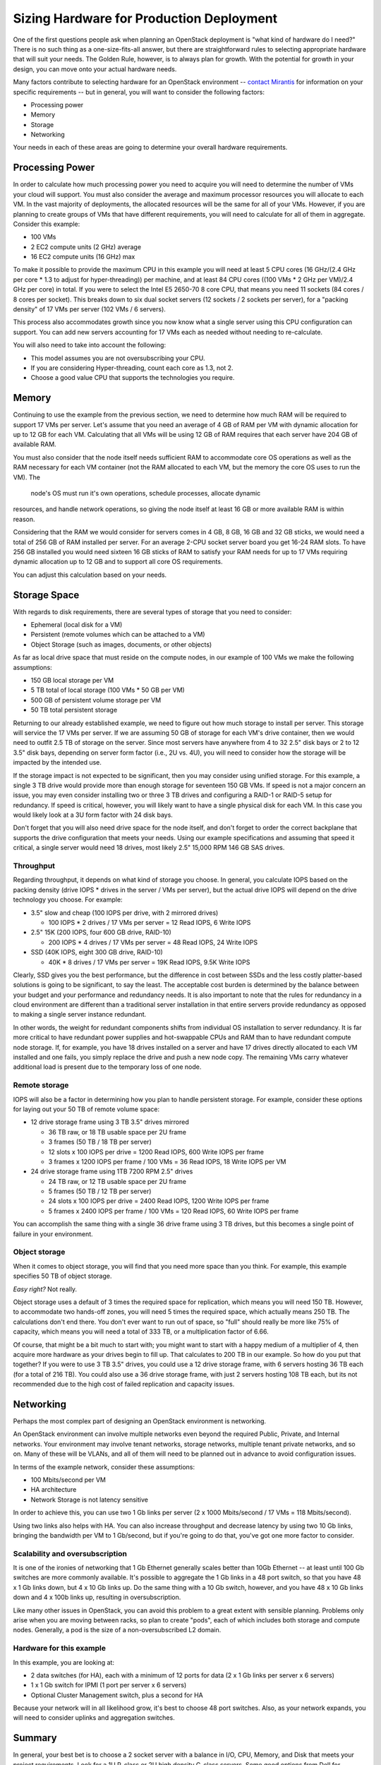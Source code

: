 .. raw:: pdf

   PageBreak

.. index:: Sizing Hardware, Hardware Sizing

.. _Sizing_Hardware:

Sizing Hardware for Production Deployment
=========================================

.. contents :local:

One of the first questions people ask when planning an OpenStack deployment is 
"what kind of hardware do I need?" There is no such thing as a one-size-fits-all 
answer, but there are straightforward rules to selecting appropriate hardware 
that will suit your needs. The Golden Rule, however, is to always plan
for growth. With the potential for growth in your design, you can move onto
your actual hardware needs.

Many factors contribute to selecting hardware for an OpenStack environment -- 
`contact Mirantis <http://www.mirantis.com/contact/>`_ for information on your 
specific requirements -- but in general, you will want to consider the following 
factors:

* Processing power
* Memory
* Storage
* Networking

Your needs in each of these areas are going to determine your overall hardware 
requirements.

Processing Power
----------------

In order to calculate how much processing power you need to acquire you will 
need to determine the number of VMs your cloud will support. You must also 
consider the average and maximum processor resources you will allocate to each 
VM. In the vast majority of deployments, the allocated resources will be the 
same for all of your VMs. However, if you are planning to create groups of VMs 
that have different requirements, you will need to calculate for all of them in 
aggregate. Consider this example:

* 100 VMs
* 2 EC2 compute units (2 GHz) average
* 16 EC2 compute units (16 GHz) max

To make it possible to provide the maximum CPU in this example you will need at 
least 5 CPU cores (16 GHz/(2.4 GHz per core * 1.3 to adjust for hyper-threading)) 
per machine, and at least 84 CPU cores ((100 VMs * 2 GHz per VM)/2.4 GHz per 
core) in total. If you were to select the Intel E5 2650-70 8 core CPU, that 
means you need 11 sockets (84 cores / 8 cores per socket). This breaks down to 
six dual socket servers (12 sockets / 2 sockets per server), for a "packing 
density" of 17 VMs per server (102 VMs / 6 servers). 

This process also accommodates growth since you now know what a single server 
using this CPU configuration can support. You can add new servers accounting 
for 17 VMs each as needed without needing to re-calculate.

You will also need to take into account the following:

* This model assumes you are not oversubscribing your CPU.
* If you are considering Hyper-threading, count each core as 1.3, not 2.
* Choose a good value CPU that supports the technologies you require.

Memory
------

Continuing to use the example from the previous section, we need to determine 
how much RAM will be required to support 17 VMs per server. Let's assume that 
you need an average of 4 GB of RAM per VM with dynamic allocation for up to 
12 GB for each VM. Calculating that all VMs will be using 12 GB of RAM requires 
that each server have 204 GB of available RAM. 

You must also consider that the node itself needs sufficient RAM to accommodate 
core OS operations as well as the RAM necessary for each VM container (not the
RAM allocated  to each VM, but the memory the core OS uses to run the VM). The
 node's OS must run it's own operations, schedule processes, allocate dynamic 
resources, and handle network operations, so giving the node itself at least 
16 GB or more available RAM is within reason.

Considering that the RAM we would consider for servers comes in 4 GB, 8 GB, 16 GB 
and 32 GB sticks, we would need a total of 256 GB of RAM installed per server. 
For an average 2-CPU socket server board you get 16-24 RAM slots. To have 
256 GB installed you would need sixteen 16 GB sticks of RAM to satisfy your RAM 
needs for up to 17 VMs requiring dynamic allocation up to 12 GB and to support 
all core OS requirements. 

You can adjust this calculation based on your needs.

Storage Space
-------------

With regards to disk requirements, there are several types of storage that
you need to consider:

* Ephemeral (local disk for a VM)
* Persistent (remote volumes which can be attached to a VM)
* Object Storage (such as images, documents, or other objects)

As far as local drive space that must reside on the compute nodes, in our 
example of 100 VMs we make the following assumptions:

* 150 GB local storage per VM
* 5 TB total of local storage (100 VMs * 50 GB per VM)
* 500 GB of persistent volume storage per VM
* 50 TB total persistent storage

Returning to our already established example, we need to figure out how much 
storage to install per server. This storage will service the 17 VMs per server. 
If we are assuming 50 GB of storage for each VM's drive container, then we
would need to outfit 2.5 TB of storage on the server. Since most servers have 
anywhere from 4 to 32 2.5" disk bays or 2 to 12 3.5" disk bays, depending on 
server form factor (i.e., 2U vs. 4U), you will need to consider how the storage 
will be impacted by the intended use.

If the storage impact is not expected to be significant, then you may consider 
using unified storage. For this example, a single 3 TB drive would provide 
more than enough storage for seventeen 150 GB VMs. If speed is not a major 
concern an issue, you may even consider installing two or three 3 TB drives and 
configuring a RAID-1 or RAID-5 setup for redundancy. If speed is critical, 
however, you will likely want to have a single physical disk for each VM. In 
this case you would likely look at a 3U form factor with 24 disk bays.

Don't forget that you will also need drive space for the node itself, and don't 
forget to order the correct backplane that supports the drive configuration 
that meets your needs. Using our example specifications and assuming that speed 
it critical, a single server would need 18 drives, most likely 2.5" 15,000 RPM 
146 GB SAS drives. 

Throughput
++++++++++

Regarding throughput, it depends on what kind of storage you choose.
In general, you calculate IOPS based on the packing density (drive IOPS * drives 
in the server / VMs per server), but the actual drive IOPS will depend on the 
drive technology you choose.  For example:

* 3.5" slow and cheap (100 IOPS per drive, with 2 mirrored drives)

  * 100 IOPS * 2 drives / 17 VMs per server = 12 Read IOPS, 6 Write IOPS

* 2.5" 15K (200 IOPS, four 600 GB drive, RAID-10)

  * 200 IOPS * 4 drives / 17 VMs per server = 48 Read IOPS, 24 Write IOPS

* SSD (40K IOPS, eight 300 GB drive, RAID-10)

  * 40K * 8 drives / 17 VMs per server = 19K Read IOPS, 9.5K Write IOPS

Clearly, SSD gives you the best performance, but the difference in cost between 
SSDs and the less costly platter-based solutions is going to be significant, to 
say the least. The acceptable cost burden is determined by the balance between 
your budget and your performance and redundancy needs. It is also important to 
note that the rules for redundancy in a cloud environment are different than a 
traditional server installation in that entire servers provide redundancy as 
opposed to making a single server instance redundant.

In other words, the weight for redundant components shifts from individual OS 
installation to server redundancy. It is far more critical to have redundant 
power supplies and hot-swappable CPUs and RAM than to have redundant compute 
node storage. If, for example, you have 18 drives installed on a server and have 
17 drives directly allocated to each VM installed and one fails, you simply 
replace the drive and push a new node copy. The remaining VMs carry whatever 
additional load is present due to the temporary loss of one node.

Remote storage
++++++++++++++

IOPS will also be a factor in determining how you plan to handle persistent 
storage. For example, consider these options for laying out your 50 TB of remote 
volume space:

* 12 drive storage frame using 3 TB 3.5" drives mirrored

  * 36 TB raw, or 18 TB usable space per 2U frame
  * 3 frames (50 TB / 18 TB per server)
  * 12 slots x 100 IOPS per drive = 1200 Read IOPS, 600 Write IOPS per frame
  * 3 frames x 1200 IOPS per frame / 100 VMs = 36 Read IOPS, 18 Write IOPS per VM

* 24 drive storage frame using 1TB 7200 RPM 2.5" drives

  * 24 TB raw, or 12 TB usable space per 2U frame
  * 5 frames (50 TB / 12 TB per server)
  * 24 slots x 100 IOPS per drive = 2400 Read IOPS, 1200 Write IOPS per frame
  * 5 frames x 2400 IOPS per frame / 100 VMs = 120 Read IOPS, 60 Write IOPS per frame

You can accomplish the same thing with a single 36 drive frame using 3 TB 
drives, but this becomes a single point of failure in your environment.

Object storage
++++++++++++++

When it comes to object storage, you will find that you need more space than 
you think.  For example, this example specifies 50 TB of object storage. 

`Easy right?` Not really. 

Object storage uses a default of 3 times the required space for replication, 
which means you will need 150 TB. However, to accommodate two hands-off zones, 
you will need 5 times the required space, which actually means 250 TB. 
The calculations don't end there. You don't ever want to run out of space, so 
"full" should really be more like 75% of capacity, which means you will need a 
total of 333 TB, or a multiplication factor of 6.66.

Of course, that might be a bit much to start with; you might want to start 
with a happy medium of a multiplier of 4, then acquire more hardware as your 
drives begin to fill up. That calculates to 200 TB in our example. So how do 
you put that together? If you were to use 3 TB 3.5" drives, you could use a 12 
drive storage frame, with 6 servers hosting 36 TB each (for a total of 216 TB). 
You could also use a 36 drive storage frame, with just 2 servers hosting 108 TB 
each, but its not recommended due to the high cost of failed replication 
and capacity issues.

Networking
----------

Perhaps the most complex part of designing an OpenStack environment is 
networking.

An OpenStack environment can involve multiple networks even beyond the required
Public, Private, and Internal networks.  Your environment may involve tenant 
networks, storage networks, multiple tenant private networks, and so on. Many 
of these will be VLANs, and all of them will need to be planned out in advance 
to avoid configuration issues.

In terms of the example network, consider these assumptions:

* 100 Mbits/second per VM
* HA architecture
* Network Storage is not latency sensitive

In order to achieve this, you can use two 1 Gb links per server (2 x 1000 
Mbits/second / 17 VMs = 118 Mbits/second). 

Using two links also helps with HA. You can also increase throughput and 
decrease latency by using two 10 Gb links, bringing the bandwidth per VM to 
1 Gb/second, but if you're going to do that, you've got one more factor to 
consider.

Scalability and oversubscription
++++++++++++++++++++++++++++++++

It is one of the ironies of networking that 1 Gb Ethernet generally scales 
better than 10Gb Ethernet -- at least until 100 Gb switches are more commonly 
available. It's possible to aggregate the 1 Gb links in a 48 port switch, so 
that you have 48 x 1 Gb links down, but 4 x 10 Gb links up. Do the same thing with a 
10 Gb switch, however, and you have 48 x 10 Gb links down and 4 x 100b links up, 
resulting in oversubscription.

Like many other issues in OpenStack, you can avoid this problem to a great 
extent with sensible planning. Problems only arise when you are moving between 
racks, so plan to create "pods", each of which includes both storage and 
compute nodes. Generally, a pod is the size of a non-oversubscribed L2 domain.

Hardware for this example
+++++++++++++++++++++++++

In this example, you are looking at:

* 2 data switches (for HA), each with a minimum of 12 ports for data 
  (2 x 1 Gb links per server x 6 servers)
* 1 x 1 Gb switch for IPMI (1 port per server x 6 servers)
* Optional Cluster Management switch, plus a second for HA

Because your network will in all likelihood grow, it's best to choose 48 port 
switches. Also, as your network expands, you will need to consider uplinks and 
aggregation switches.

Summary
-------

In general, your best bet is to choose a 2 socket server with a balance in I/O, 
CPU, Memory, and Disk that meets your project requirements. 
Look for a 1U R-class or 2U high density C-class servers. Some good options 
from Dell for compute nodes include:

* Dell PowerEdge R620
* Dell PowerEdge C6220 Rack Server
* Dell PowerEdge R720XD (for high disk or IOPS requirements)

You may also want to consider systems from HP (http://www.hp.com/servers) or 
from a smaller systems builder like Aberdeen, a manufacturer that specializes 
in powerful, low-cost systems and storage servers (http://www.aberdeeninc.com).
